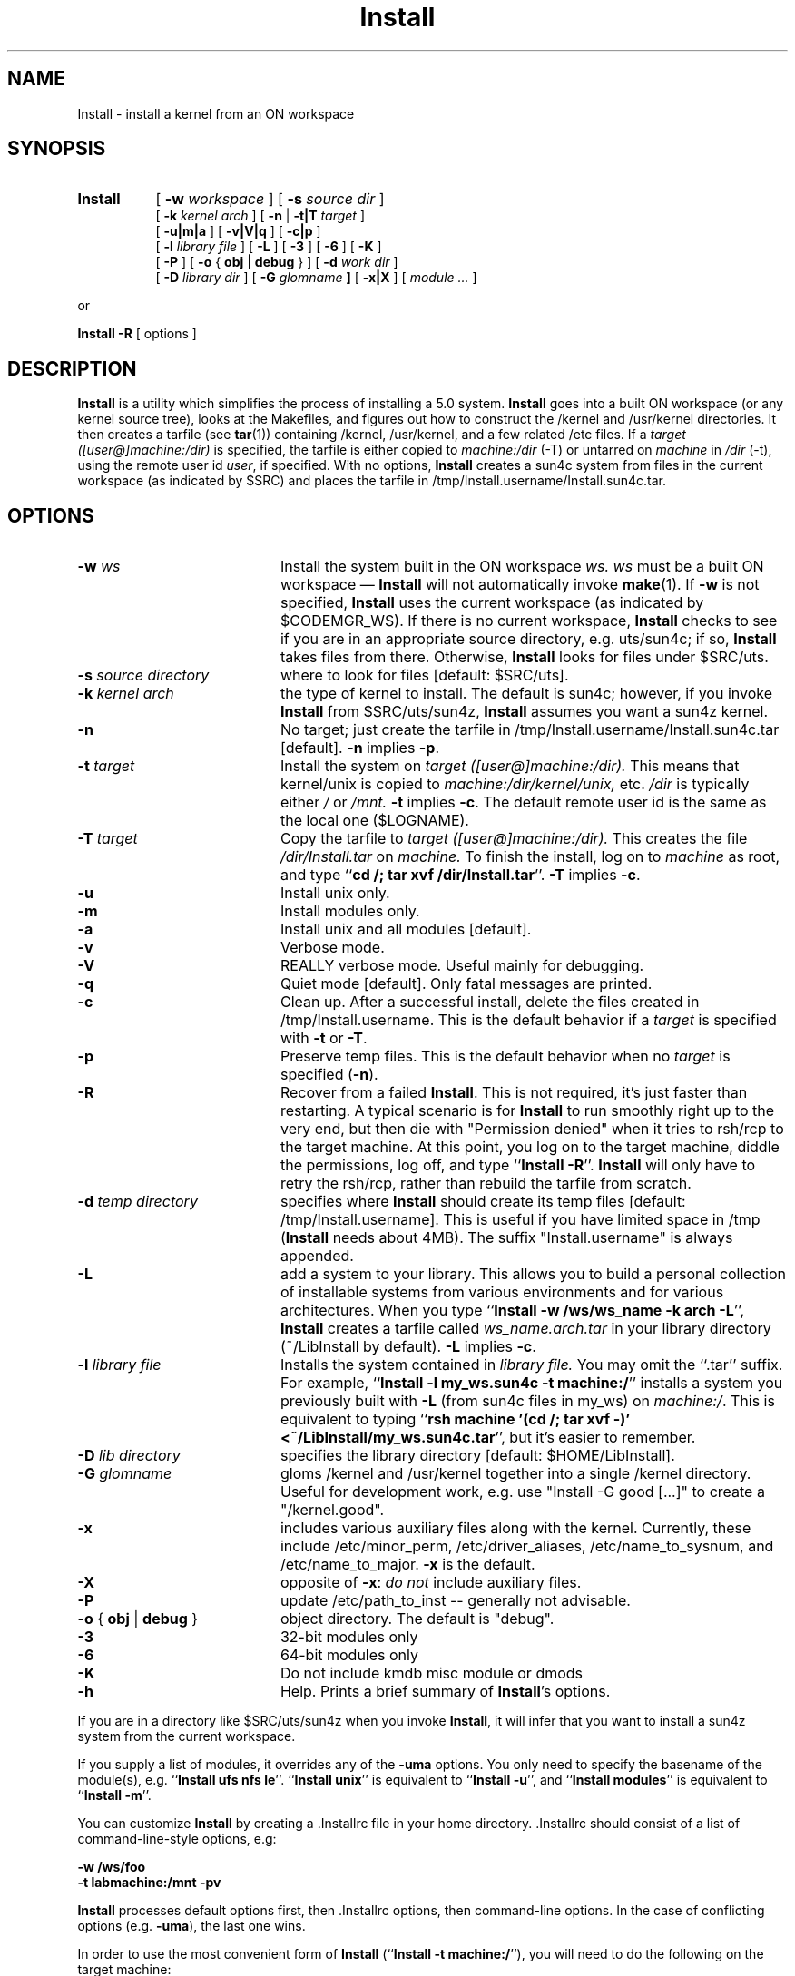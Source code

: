 .\"
.\" Copyright 2005 Sun Microsystems, Inc.  All rights reserved.
.\" Use is subject to license terms.
.\"
.\" CDDL HEADER START
.\"
.\" The contents of this file are subject to the terms of the
.\" Common Development and Distribution License, Version 1.0 only
.\" (the "License").  You may not use this file except in compliance
.\" with the License.
.\"
.\" You can obtain a copy of the license at usr/src/OPENSOLARIS.LICENSE
.\" or http://www.opensolaris.org/os/licensing.
.\" See the License for the specific language governing permissions
.\" and limitations under the License.
.\"
.\" When distributing Covered Code, include this CDDL HEADER in each
.\" file and include the License file at usr/src/OPENSOLARIS.LICENSE.
.\" If applicable, add the following below this CDDL HEADER, with the
.\" fields enclosed by brackets "[]" replaced with your own identifying
.\" information: Portions Copyright [yyyy] [name of copyright owner]
.\"
.\" CDDL HEADER END
.\"
.\" ident	"%Z%%M%	%I%	%E% SMI"
.\"
.TH Install 1 "5 Nov 2004"
.SH NAME
Install \- install a kernel from an ON workspace
.SH SYNOPSIS
.TP 8n
.B Install
.RB [ " \-w "
.IR workspace " ]"
.RB [ " \-s "
.IR "source dir" " ]"
.br
.RB [ " \-k  "
.IR "kernel arch" " ]"
.RB "[ " \-n " | " \-t|T
.IR target " ]"
.br
.RB [ " \-u|m|a " ]
.RB [ " \-v|V|q " ]
.RB [ " \-c|p " ]
.br
.RB [ " \-l "
.IR "library file" " ]"
.RB [ " \-L " ]
.RB [ " \-3 " ]
.RB [ " \-6 " ]
.RB [ " \-K " ]
.br
.RB [ " \-P " ]
.RB [ " \-o "
{
.BR obj " | "
.B debug
}
]
.RB [ " \-d "
.IR "work dir" " ]"
.br
.RB [ " \-D "
.IR "library dir" " ]"
.RB [ " \-G "
.IB glomname " ]"
.RB [ " \-x|X " ]
.RI [ " module ... " ]
.LP
or
.LP
.BR "Install \-R " "[ options ]"
.SH DESCRIPTION
.LP
.B Install
is a utility which simplifies the process of installing a 5.0 system.
.B Install
goes into a built ON workspace (or any kernel source tree),
looks at the Makefiles,
and figures out how to construct the /kernel and /usr/kernel directories.
It then creates a tarfile
.RB "(see " tar "(1))"
containing /kernel, /usr/kernel, and a few related /etc files.  If a
.I target ([user@]machine:/dir)
is specified, the tarfile is either copied to
.IR machine:/dir " (-T) or untarred on " "machine" " in " "/dir" " (-t),"
using the remote user id
.IR user ,
if specified.
With no options,
.B Install
creates a sun4c system from files in the current workspace (as indicated
by $SRC) and places the tarfile in /tmp/Install.username/Install.sun4c.tar.

.SH OPTIONS
.TP 20n
.BI "-w" " ws"
Install the system built in the ON workspace
.I ws.  ws
must be a built ON workspace \(em
.B Install
will not automatically invoke
.BR make "(1).  If " \-w " is not specified, " Install " uses the current
workspace (as indicated by $CODEMGR_WS).  If there is no current workspace,
.B Install
checks to see if you are in an appropriate source directory, e.g. uts/sun4c;
if so,
.B Install
takes files from there.  Otherwise,
.B Install
looks for files under $SRC/uts.
.TP
.BI "-s" " source directory"
where to look for files [default: $SRC/uts].
.TP
.BI "-k" " kernel arch"
the type of kernel to install.  The default is sun4c; however, if you invoke
.B Install
from $SRC/uts/sun4z,
.B Install
assumes you want a sun4z kernel.
.TP
.B "-n"
No target; just create the tarfile in
/tmp/Install.username/Install.sun4c.tar [default].
.BR "-n" " implies " "-p" .
.TP
.BI "-t" " target"
Install the system on
.I target ([user@]machine:/dir).
This means that kernel/unix is copied to
.I machine:/dir/kernel/unix,
etc.
.IR /dir " is typically either " / " or " /mnt.
.BR "-t" " implies " "-c" .
The default remote user id is the same as the local one ($LOGNAME).
.TP
.BI "-T" " target"
Copy the tarfile to
.I target ([user@]machine:/dir).
This creates the file
.I /dir/Install.tar
on
.I machine.
To finish the install, log on to
.I machine
as root, and type
.RB `` "cd /; tar xvf /dir/Install.tar" "''."
.BR "-T" " implies " "-c" .
.TP
.B "-u"
Install unix only.
.TP
.B "-m"
Install modules only.
.TP
.B "-a"
Install unix and all modules [default].
.TP
.B "-v"
Verbose mode.
.TP
.B "-V"
REALLY verbose mode.  Useful mainly for debugging.
.TP
.B "-q"
Quiet mode [default].  Only fatal messages are printed.
.TP
.B "-c"
Clean up.  After a successful install, delete the files created in
/tmp/Install.username.  This is the default behavior if a
.I target
is specified with
.BR "-t" " or " "-T" .
.TP
.B "-p"
Preserve temp files.  This is the default behavior when no
.I target
is specified
.RB ( "-n" ).
.TP
.B "-R"
Recover from a failed
.BR Install .
This is not required, it's just faster than restarting.
A typical scenario is for
.B Install
to run smoothly right up to the very end, but then die with
"Permission denied" when it tries to rsh/rcp to the target machine.
At this point, you log on to the target machine, diddle the permissions,
log off, and type
.RB `` "Install -R" "''."
.B Install
will only have to retry the rsh/rcp,
rather than rebuild the tarfile from scratch.
.TP
.BI "-d" " temp directory"
specifies where
.B Install
should create its temp files [default: /tmp/Install.username].  This is
useful if you have limited space in /tmp (\fBInstall\fR needs about 4MB).
The suffix "Install.username" is always appended.
.TP
.B "-L"
add a system to your library.  This allows you to build a personal
collection of installable systems from various environments and for
various architectures.  When you type
.RB `` "Install -w /ws/ws_name -k arch -L" "'', " Install
creates a tarfile called
.I ws_name.arch.tar
in your library directory (~/LibInstall by default).
.BR "-L" " implies " "-c" .
.TP
.BI "-l" " library file"
Installs the system contained in
.I library file.
You may omit the ``.tar'' suffix.  For example,
.RB `` "Install -l my_ws.sun4c -t machine:/" ''
installs a system you previously built with
.B "-L"
(from sun4c files in my_ws) on 
.IR machine:/ .
This is equivalent to typing
.RB `` "rsh machine '(cd /; tar xvf -)' <~/LibInstall/my_ws.sun4c.tar" '',
but it's easier to remember.
.TP
.BI "-D" " lib directory"
specifies the library directory [default: $HOME/LibInstall].
.TP
.BI "-G " glomname
gloms /kernel and /usr/kernel together into a single /kernel directory.
Useful for development work, e.g. use "Install -G good [...]" to create a
"/kernel.good".
.TP
.B "-x"
includes various auxiliary files along with the kernel.  Currently,
these include /etc/minor_perm, /etc/driver_aliases, /etc/name_to_sysnum,
and /etc/name_to_major.
.B "-x"
is the default.
.TP
.B "-X"
opposite of
.BR "-x" :
.I do not
include auxiliary files.
.TP
.B "-P"
update /etc/path_to_inst -- generally not advisable.
.TP
.BR "-o " "{ \fBobj\fP | \fBdebug\fP }"
object directory. The default is "debug".
.TP
.B \-3
32-bit modules only
.TP
.B \-6
64-bit modules only
.TP
.B \-K
Do not include kmdb misc module or dmods
.TP
.B "-h"
Help.  Prints a brief summary of
.BR Install "'s"
options.
.LP
If you are in a directory like $SRC/uts/sun4z when you invoke
.BR Install ,
it will infer that you want to install a sun4z system
from the current workspace.
.LP
If you supply a list of modules, it overrides any of the
.B "-uma"
options.  You only need to specify the basename of the
module(s), e.g. ``\fBInstall ufs nfs le\fR''.
``\fBInstall unix\fR'' is equivalent to ``\fBInstall -u\fR'', and
``\fBInstall modules\fR'' is equivalent to ``\fBInstall -m\fR''.
.LP
You can customize
.B Install
by creating a .Installrc file in your home directory.  .Installrc
should consist of a list of command-line-style options, e.g:
.LP
.B
	-w /ws/foo
.br
.B
	-t labmachine:/mnt -pv
.LP
.B Install
processes default options first, then .Installrc
options, then command-line options.  In the case of
conflicting options (e.g. \fB-uma\fR), the last one wins.
.LP
In order to use the most convenient form of
.BR Install " (``" "Install -t machine:/" "''),"
you will need to do the following on the target machine:
.LP
.br
	(1) add your machine name to the /etc/hosts.equiv file
.br
	(2) add your username to the /etc/{passwd,shadow} files
.br
	(3) chown -R yourself /kernel /usr/kernel
.br
	(4) chmod -R u+w /kernel /usr/kernel
.SH "ENVIRONMENT"
.LP
You can set the following variables in your environment:
.LP
INSTALL_RC [default: $HOME/.Installrc]
.IP
file containing default options for \fBInstall\fR
.LP
INSTALL_STATE [default: $HOME/.Install.state]
.IP
where \fBInstall\fR keeps its state information
.LP
INSTALL_DIR [default: /tmp/Install.username]
.IP
where \fBInstall\fR does its work.  This can be overridden on
the command line with \fB\-d\fR.
.LP
INSTALL_LIB [default: $HOME/LibInstall]
.IP
where \fBInstall\fR gets/puts library files.  This can be overridden on
the command line with \fB\-D\fR.
.LP
INSTALL_CP [default: cp -p]
.IP
the command to copy files locally
.LP
INSTALL_RCP [default: rcp -p]
.IP
the command to copy files remotely
.bp
.SH "EXAMPLES"
.LP
.B
Install -w /ws/blort -t machine:/
.IP
.RI "installs the system built in workspace " /ws/blort " on " machine:/
.LP
.B
Install -w /ws/blort -T machine:/tmp
.br
.B
rsh machine -l root "cd /; tar xvf /tmp/Install.tar"
.IP
is an equivalent way to do the previous example
.LP
.B Install
.IP
makes a tarfile containing a sun4c kernel,
and places it in /tmp/Install.username/Install.sun4c.tar.  However, if you
are in one of the arch directories (e.g. $SRC/uts/sun4m) when you invoke
.BR Install ,
you will get a tarfile for that architecture instead.
.LP
.B
Install -k sun4m -w /ws/on493 -t mpbox:/ ufs
.IP
installs a new sun4m ufs module from workspace /ws/on493 on mpbox:/
.SH "FILES"
$HOME/.Installrc, $HOME/.Install.state
.SH "SEE ALSO"
.BR tar "(1), " rsh "(1), " rcp "(1)"
.SH "BUGS"
.B Install
may break periodically as the kernel Makefile structure changes.
I will provide frequent updates to compensate.
.LP
.BR tar "(1) and " rsh "(1)"
do not have particularly useful exit codes.  To compensate,
.B Install
feeds stderr through grep -v and throws away error messages which it
considers harmless.  If there's anything left,
.B Install
assumes it is fatal.  It's a hack, but it works.
